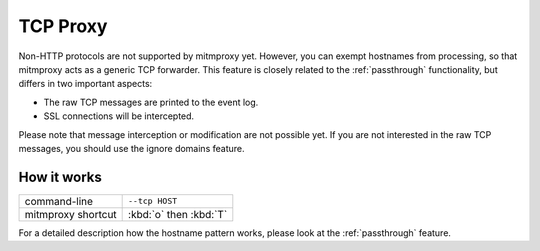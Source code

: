 .. _tcpproxy:

TCP Proxy
=========

Non-HTTP protocols are not supported by mitmproxy yet. However, you can exempt
hostnames from processing, so that mitmproxy acts as a generic TCP forwarder.
This feature is closely related to the :ref:`passthrough` functionality,
but differs in two important aspects:

- The raw TCP messages are printed to the event log.
- SSL connections will be intercepted.

Please note that message interception or modification are not possible yet.
If you are not interested in the raw TCP messages, you should use the ignore domains feature.

How it works
------------

================== ======================
command-line       ``--tcp HOST``
mitmproxy shortcut :kbd:`o` then :kbd:`T`
================== ======================

For a detailed description how the hostname pattern works, please look at the :ref:`passthrough`
feature.

.. seealso::

    - :ref:`passthrough`
    - :ref:`responsestreaming`
